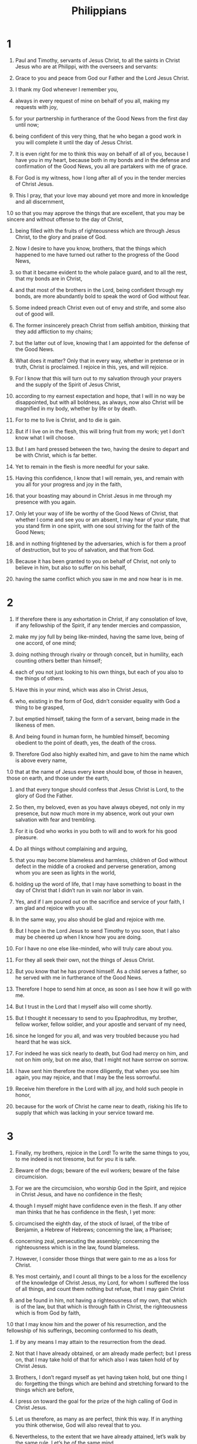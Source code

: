 #+TITLE: Philippians 
* 1  
1. Paul and Timothy, servants of Jesus Christ, to all the saints in Christ Jesus who are at Philippi, with the overseers and servants: 
2. Grace to you and peace from God our Father and the Lord Jesus Christ. 

3. I thank my God whenever I remember you, 
4. always in every request of mine on behalf of you all, making my requests with joy, 
5. for your partnership in furtherance of the Good News from the first day until now; 
6. being confident of this very thing, that he who began a good work in you will complete it until the day of Jesus Christ. 
7. It is even right for me to think this way on behalf of all of you, because I have you in my heart, because both in my bonds and in the defense and confirmation of the Good News, you all are partakers with me of grace. 
8. For God is my witness, how I long after all of you in the tender mercies of Christ Jesus. 

9. This I pray, that your love may abound yet more and more in knowledge and all discernment, 
1.0 so that you may approve the things that are excellent, that you may be sincere and without offense to the day of Christ, 
11. being filled with the fruits of righteousness which are through Jesus Christ, to the glory and praise of God. 

12. Now I desire to have you know, brothers, that the things which happened to me have turned out rather to the progress of the Good News, 
13. so that it became evident to the whole palace guard, and to all the rest, that my bonds are in Christ, 
14. and that most of the brothers in the Lord, being confident through my bonds, are more abundantly bold to speak the word of God without fear. 
15. Some indeed preach Christ even out of envy and strife, and some also out of good will. 
16. The former insincerely preach Christ from selfish ambition, thinking that they add affliction to my chains; 
17. but the latter out of love, knowing that I am appointed for the defense of the Good News. 

18. What does it matter? Only that in every way, whether in pretense or in truth, Christ is proclaimed. I rejoice in this, yes, and will rejoice. 
19. For I know that this will turn out to my salvation through your prayers and the supply of the Spirit of Jesus Christ, 
20. according to my earnest expectation and hope, that I will in no way be disappointed, but with all boldness, as always, now also Christ will be magnified in my body, whether by life or by death. 
21. For to me to live is Christ, and to die is gain. 
22. But if I live on in the flesh, this will bring fruit from my work; yet I don’t know what I will choose. 
23. But I am hard pressed between the two, having the desire to depart and be with Christ, which is far better. 
24. Yet to remain in the flesh is more needful for your sake. 
25. Having this confidence, I know that I will remain, yes, and remain with you all for your progress and joy in the faith, 
26. that your boasting may abound in Christ Jesus in me through my presence with you again. 

27. Only let your way of life be worthy of the Good News of Christ, that whether I come and see you or am absent, I may hear of your state, that you stand firm in one spirit, with one soul striving for the faith of the Good News; 
28. and in nothing frightened by the adversaries, which is for them a proof of destruction, but to you of salvation, and that from God. 
29. Because it has been granted to you on behalf of Christ, not only to believe in him, but also to suffer on his behalf, 
30. having the same conflict which you saw in me and now hear is in me. 
* 2  
1. If therefore there is any exhortation in Christ, if any consolation of love, if any fellowship of the Spirit, if any tender mercies and compassion, 
2. make my joy full by being like-minded, having the same love, being of one accord, of one mind; 
3. doing nothing through rivalry or through conceit, but in humility, each counting others better than himself; 
4. each of you not just looking to his own things, but each of you also to the things of others. 

5. Have this in your mind, which was also in Christ Jesus, 
6. who, existing in the form of God, didn’t consider equality with God a thing to be grasped, 
7. but emptied himself, taking the form of a servant, being made in the likeness of men. 
8. And being found in human form, he humbled himself, becoming obedient to the point of death, yes, the death of the cross. 
9. Therefore God also highly exalted him, and gave to him the name which is above every name, 
1.0 that at the name of Jesus every knee should bow, of those in heaven, those on earth, and those under the earth, 
11. and that every tongue should confess that Jesus Christ is Lord, to the glory of God the Father. 

12. So then, my beloved, even as you have always obeyed, not only in my presence, but now much more in my absence, work out your own salvation with fear and trembling. 
13. For it is God who works in you both to will and to work for his good pleasure. 

14. Do all things without complaining and arguing, 
15. that you may become blameless and harmless, children of God without defect in the middle of a crooked and perverse generation, among whom you are seen as lights in the world, 
16. holding up the word of life, that I may have something to boast in the day of Christ that I didn’t run in vain nor labor in vain. 
17. Yes, and if I am poured out on the sacrifice and service of your faith, I am glad and rejoice with you all. 
18. In the same way, you also should be glad and rejoice with me. 

19. But I hope in the Lord Jesus to send Timothy to you soon, that I also may be cheered up when I know how you are doing. 
20. For I have no one else like-minded, who will truly care about you. 
21. For they all seek their own, not the things of Jesus Christ. 
22. But you know that he has proved himself. As a child serves a father, so he served with me in furtherance of the Good News. 
23. Therefore I hope to send him at once, as soon as I see how it will go with me. 
24. But I trust in the Lord that I myself also will come shortly. 

25. But I thought it necessary to send to you Epaphroditus, my brother, fellow worker, fellow soldier, and your apostle and servant of my need, 
26. since he longed for you all, and was very troubled because you had heard that he was sick. 
27. For indeed he was sick nearly to death, but God had mercy on him, and not on him only, but on me also, that I might not have sorrow on sorrow. 
28. I have sent him therefore the more diligently, that when you see him again, you may rejoice, and that I may be the less sorrowful. 
29. Receive him therefore in the Lord with all joy, and hold such people in honor, 
30. because for the work of Christ he came near to death, risking his life to supply that which was lacking in your service toward me. 
* 3  
1. Finally, my brothers, rejoice in the Lord! To write the same things to you, to me indeed is not tiresome, but for you it is safe. 

2. Beware of the dogs; beware of the evil workers; beware of the false circumcision. 
3. For we are the circumcision, who worship God in the Spirit, and rejoice in Christ Jesus, and have no confidence in the flesh; 
4. though I myself might have confidence even in the flesh. If any other man thinks that he has confidence in the flesh, I yet more: 
5. circumcised the eighth day, of the stock of Israel, of the tribe of Benjamin, a Hebrew of Hebrews; concerning the law, a Pharisee; 
6. concerning zeal, persecuting the assembly; concerning the righteousness which is in the law, found blameless. 

7. However, I consider those things that were gain to me as a loss for Christ. 
8. Yes most certainly, and I count all things to be a loss for the excellency of the knowledge of Christ Jesus, my Lord, for whom I suffered the loss of all things, and count them nothing but refuse, that I may gain Christ 
9. and be found in him, not having a righteousness of my own, that which is of the law, but that which is through faith in Christ, the righteousness which is from God by faith, 
1.0 that I may know him and the power of his resurrection, and the fellowship of his sufferings, becoming conformed to his death, 
11. if by any means I may attain to the resurrection from the dead. 
12. Not that I have already obtained, or am already made perfect; but I press on, that I may take hold of that for which also I was taken hold of by Christ Jesus. 

13. Brothers, I don’t regard myself as yet having taken hold, but one thing I do: forgetting the things which are behind and stretching forward to the things which are before, 
14. I press on toward the goal for the prize of the high calling of God in Christ Jesus. 
15. Let us therefore, as many as are perfect, think this way. If in anything you think otherwise, God will also reveal that to you. 
16. Nevertheless, to the extent that we have already attained, let’s walk by the same rule. Let’s be of the same mind. 

17. Brothers, be imitators together of me, and note those who walk this way, even as you have us for an example. 
18. For many walk, of whom I told you often, and now tell you even weeping, as the enemies of the cross of Christ, 
19. whose end is destruction, whose god is the belly, and whose glory is in their shame, who think about earthly things. 
20. For our citizenship is in heaven, from where we also wait for a Savior, the Lord Jesus Christ, 
21. who will change the body of our humiliation to be conformed to the body of his glory, according to the working by which he is able even to subject all things to himself. 
* 4  
1. Therefore, my brothers, beloved and longed for, my joy and crown, stand firm in the Lord in this way, my beloved. 

2. I exhort Euodia, and I exhort Syntyche, to think the same way in the Lord. 
3. Yes, I beg you also, true partner, help these women, for they labored with me in the Good News with Clement also, and the rest of my fellow workers, whose names are in the book of life. 

4. Rejoice in the Lord always! Again I will say, “Rejoice!” 
5. Let your gentleness be known to all men. The Lord is at hand. 
6. In nothing be anxious, but in everything, by prayer and petition with thanksgiving, let your requests be made known to God. 
7. And the peace of God, which surpasses all understanding, will guard your hearts and your thoughts in Christ Jesus. 

8. Finally, brothers, whatever things are true, whatever things are honorable, whatever things are just, whatever things are pure, whatever things are lovely, whatever things are of good report: if there is any virtue and if there is anything worthy of praise, think about these things. 
9. Do the things which you learned, received, heard, and saw in me, and the God of peace will be with you. 

1.0 But I rejoice in the Lord greatly that now at length you have revived your thought for me; in which you did indeed take thought, but you lacked opportunity. 
11. Not that I speak because of lack, for I have learned in whatever state I am, to be content in it. 
12. I know how to be humbled, and I also know how to abound. In any and all circumstances I have learned the secret both to be filled and to be hungry, both to abound and to be in need. 
13. I can do all things through Christ who strengthens me. 
14. However you did well that you shared in my affliction. 
15. You yourselves also know, you Philippians, that in the beginning of the Good News, when I departed from Macedonia, no assembly shared with me in the matter of giving and receiving but you only. 
16. For even in Thessalonica you sent once and again to my need. 
17. Not that I seek for the gift, but I seek for the fruit that increases to your account. 
18. But I have all things and abound. I am filled, having received from Epaphroditus the things that came from you, a sweet-smelling fragrance, an acceptable and well-pleasing sacrifice to God. 
19. My God will supply every need of yours according to his riches in glory in Christ Jesus. 
20. Now to our God and Father be the glory forever and ever! Amen. 

21. Greet every saint in Christ Jesus. The brothers who are with me greet you. 
22. All the saints greet you, especially those who are of Caesar’s household. 

23. The grace of the Lord Jesus Christ be with you all. Amen. 
